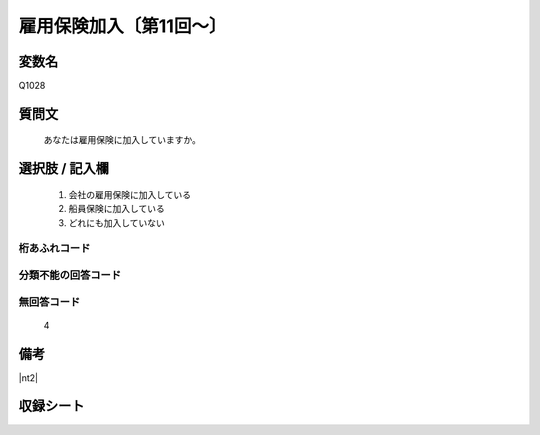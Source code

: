 .. title:: Q1028
.. rst-cllass:: item
====================================================================================================
雇用保険加入〔第11回～〕
====================================================================================================

.. rst-class:: varname
変数名
==================

Q1028

.. rst-class:: question
質問文
==================


   あなたは雇用保険に加入していますか。



.. rst-class:: answer
選択肢 / 記入欄
======================


     1. 会社の雇用保険に加入している

     2. 船員保険に加入している

     3. どれにも加入していない




.. rst-class:: overflow
桁あふれコード
-------------------------------



.. rst-class:: not_available
分類不能の回答コード
-------------------------------------



.. rst-class:: not_available
無回答コード
-------------------------------------
  4


.. rst-class:: bikou
備考
==================

|nt2|

.. rst-class:: include_sheet
収録シート
=======================================
.. hlist::
   :columns: 3


   * p11ab_1

   * p11c_1

   * p12_1

   * p13_1

   * p14_1

   * p15_1

   * p16abc_1

   * p16d_1

   * p17_1

   * p18_1

   * p19_1

   * p20_1

   * p21abcd_1

   * p21e_1

   * p22_1

   * p23_1

   * p24_1

   * p25_1

   * p26_1




.. index:: Q1028
